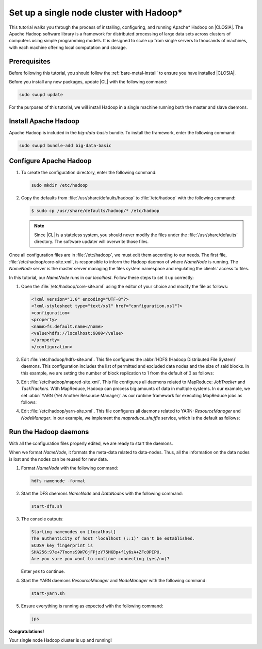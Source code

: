 .. _hadoop:

Set up a single node cluster with Hadoop\*
##########################################

This tutorial walks you through the process of installing, configuring, and
running Apache\* Hadoop on |CLOSIA|. The Apache Hadoop software library is a
framework for distributed processing of large data sets across clusters of
computers using simple programming models. It is designed to scale up from
single servers to thousands of machines, with each machine offering local
computation and storage.

Prerequisites
*************

Before following this tutorial, you should follow the
:ref:`bare-metal-install` to ensure you have installed |CLOSIA|.

Before you install any new packages, update |CL| with the following command:

.. code-block:: bash

   sudo swupd update

For the purposes of this tutorial, we will install Hadoop in a single machine
running both the master and slave daemons.

Install Apache Hadoop
*********************

Apache Hadoop is included in the `big-data-basic` bundle. To install the
framework, enter the following command:

.. code-block:: bash

   sudo swupd bundle-add big-data-basic

Configure Apache Hadoop
***********************

#. To create the configuration directory, enter the following command:

   .. code-block:: bash

      sudo mkdir /etc/hadoop

#. Copy the defaults from :file:`/usr/share/defaults/hadoop` to
   :file:`/etc/hadoop` with the following command:

   .. code-block:: bash

      $ sudo cp /usr/share/defaults/hadoop/* /etc/hadoop

   .. note:: Since |CL| is a stateless system, you should never modify the
      files under the :file:`/usr/share/defaults` directory. The software
      updater will overwrite those files.

Once all configuration files are in :file:`/etc/hadoop`, we must edit them
according to our needs. The first file, :file:`/etc/hadoop/core-site.xml`, is
responsible to inform the Hadoop daemon of where `NameNode` is running. The
`NameNode` server is the master server managing the files system namespace
and regulating the clients' access to files.

In this tutorial, our `NameNode` runs in our `localhost`. Follow these steps
to set it up correctly:

#. Open the :file:`/etc/hadoop/core-site.xml` using the editor of your
   choice and modify the file as follows:

   .. code-block:: xml

      <?xml version="1.0" encoding="UTF-8"?>
      <?xml-stylesheet type="text/xsl" href="configuration.xsl"?>
      <configuration>
      <property>
      <name>fs.default.name</name>
      <value>hdfs://localhost:9000</value>
      </property>
      </configuration>

#. Edit :file:`/etc/hadoop/hdfs-site.xml`. This file configures the
   :abbr:`HDFS (Hadoop Distributed File System)` daemons. This configuration
   includes the list of permitted and excluded data nodes and the size of
   said blocks. In this example, we are setting the number of block
   replication to 1 from the default of 3 as follows:

   .. code-block:: xml
      :emphasize-lines: 6

      <?xml version="1.0" encoding="UTF-8"?>
      <?xml-stylesheet type="text/xsl" href="configuration.xsl"?>
      <configuration>
      <property>
      <name>dfs.replication</name>
      <value>1</value>
      </property>
      <property>
      <name>dfs.permission</name>
      <value>false</value>
      </property>
      </configuration>

#. Edit :file:`/etc/hadoop/mapred-site.xml`. This file configures all daemons
   related to MapReduce: `JobTracker` and `TaskTrackers`. With MapReduce,
   Hadoop can process big amounts of data in multiple systems. In our
   example, we set :abbr:`YARN (Yet Another Resource Manager)` as our runtime
   framework for executing MapReduce jobs as follows:

   .. code-block:: xml
      :emphasize-lines: 5,6

      <?xml version="1.0" encoding="UTF-8"?>
      <?xml-stylesheet type="text/xsl" href="configuration.xsl"?>
      <configuration>
      <property>
      <name>mapreduce.framework.name</name>
      <value>yarn</value>
      </property>
      </configuration>

#. Edit :file:`/etc/hadoop/yarn-site.xml`. This file configures all daemons
   related to YARN: `ResourceManager` and `NodeManager`. In our example, we
   implement the `mapreduce_shuffle` service, which is the default as follows:

   .. code-block:: xml
      :emphasize-lines: 4,5,8,9

      <?xml version="1.0"?>
      <configuration>
      <property>
      <name>yarn.nodemanager.aux-services</name>
      <value>mapreduce_shuffle</value>
      </property>
      <property>
      <name>yarn.nodemanager.auxservices.mapreduce.shuffle.class</name>
      <value>org.apache.hadoop.mapred.ShuffleHandler</value>
      </property>
      </configuration>

Run the Hadoop daemons
**********************

With all the configuration files properly edited, we are ready to start the
daemons.

When we format `NameNode`, it formats the meta-data related to data-nodes.
Thus, all the information on the data nodes is lost and the nodes can be
reused for new data.

#. Format `NameNode` with the following command:

   .. code-block:: bash

      hdfs namenode -format

#. Start the DFS daemons `NameNode` and `DataNodes` with the following command:

   .. code-block:: bash

      start-dfs.sh

#. The console outputs:

   .. code-block:: console

      Starting namenodes on [localhost]
      The authenticity of host 'localhost (::1)' can't be established.
      ECDSA key fingerprint is
      SHA256:97e+7TnomsS9W7GjFPjzY75HGBp+f1y6sA+ZFcOPIPU.
      Are you sure you want to continue connecting (yes/no)?

   Enter `yes` to continue.

#. Start the YARN daemons `ResourceManager` and `NodeManager` with the
   following command:

   .. code-block:: bash

      start-yarn.sh

#. Ensure everything is running as expected with the following command:

   .. code-block:: bash

      jps

**Congratulations!**

Your single node Hadoop cluster is up and running!

